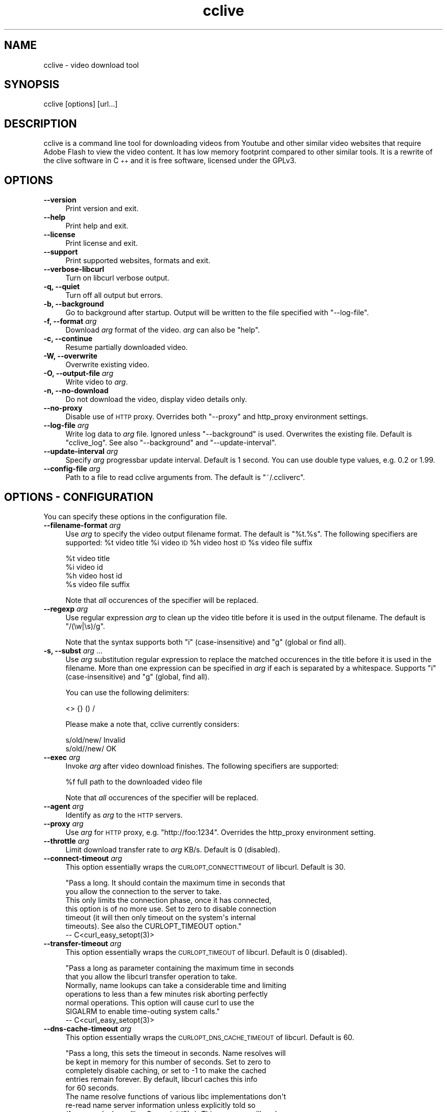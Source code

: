 .\" Automatically generated by Pod::Man 2.23 (Pod::Simple 3.14)
.\"
.\" Standard preamble:
.\" ========================================================================
.de Sp \" Vertical space (when we can't use .PP)
.if t .sp .5v
.if n .sp
..
.de Vb \" Begin verbatim text
.ft CW
.nf
.ne \\$1
..
.de Ve \" End verbatim text
.ft R
.fi
..
.\" Set up some character translations and predefined strings.  \*(-- will
.\" give an unbreakable dash, \*(PI will give pi, \*(L" will give a left
.\" double quote, and \*(R" will give a right double quote.  \*(C+ will
.\" give a nicer C++.  Capital omega is used to do unbreakable dashes and
.\" therefore won't be available.  \*(C` and \*(C' expand to `' in nroff,
.\" nothing in troff, for use with C<>.
.tr \(*W-
.ds C+ C\v'-.1v'\h'-1p'\s-2+\h'-1p'+\s0\v'.1v'\h'-1p'
.ie n \{\
.    ds -- \(*W-
.    ds PI pi
.    if (\n(.H=4u)&(1m=24u) .ds -- \(*W\h'-12u'\(*W\h'-12u'-\" diablo 10 pitch
.    if (\n(.H=4u)&(1m=20u) .ds -- \(*W\h'-12u'\(*W\h'-8u'-\"  diablo 12 pitch
.    ds L" ""
.    ds R" ""
.    ds C` ""
.    ds C' ""
'br\}
.el\{\
.    ds -- \|\(em\|
.    ds PI \(*p
.    ds L" ``
.    ds R" ''
'br\}
.\"
.\" Escape single quotes in literal strings from groff's Unicode transform.
.ie \n(.g .ds Aq \(aq
.el       .ds Aq '
.\"
.\" If the F register is turned on, we'll generate index entries on stderr for
.\" titles (.TH), headers (.SH), subsections (.SS), items (.Ip), and index
.\" entries marked with X<> in POD.  Of course, you'll have to process the
.\" output yourself in some meaningful fashion.
.ie \nF \{\
.    de IX
.    tm Index:\\$1\t\\n%\t"\\$2"
..
.    nr % 0
.    rr F
.\}
.el \{\
.    de IX
..
.\}
.\"
.\" Accent mark definitions (@(#)ms.acc 1.5 88/02/08 SMI; from UCB 4.2).
.\" Fear.  Run.  Save yourself.  No user-serviceable parts.
.    \" fudge factors for nroff and troff
.if n \{\
.    ds #H 0
.    ds #V .8m
.    ds #F .3m
.    ds #[ \f1
.    ds #] \fP
.\}
.if t \{\
.    ds #H ((1u-(\\\\n(.fu%2u))*.13m)
.    ds #V .6m
.    ds #F 0
.    ds #[ \&
.    ds #] \&
.\}
.    \" simple accents for nroff and troff
.if n \{\
.    ds ' \&
.    ds ` \&
.    ds ^ \&
.    ds , \&
.    ds ~ ~
.    ds /
.\}
.if t \{\
.    ds ' \\k:\h'-(\\n(.wu*8/10-\*(#H)'\'\h"|\\n:u"
.    ds ` \\k:\h'-(\\n(.wu*8/10-\*(#H)'\`\h'|\\n:u'
.    ds ^ \\k:\h'-(\\n(.wu*10/11-\*(#H)'^\h'|\\n:u'
.    ds , \\k:\h'-(\\n(.wu*8/10)',\h'|\\n:u'
.    ds ~ \\k:\h'-(\\n(.wu-\*(#H-.1m)'~\h'|\\n:u'
.    ds / \\k:\h'-(\\n(.wu*8/10-\*(#H)'\z\(sl\h'|\\n:u'
.\}
.    \" troff and (daisy-wheel) nroff accents
.ds : \\k:\h'-(\\n(.wu*8/10-\*(#H+.1m+\*(#F)'\v'-\*(#V'\z.\h'.2m+\*(#F'.\h'|\\n:u'\v'\*(#V'
.ds 8 \h'\*(#H'\(*b\h'-\*(#H'
.ds o \\k:\h'-(\\n(.wu+\w'\(de'u-\*(#H)/2u'\v'-.3n'\*(#[\z\(de\v'.3n'\h'|\\n:u'\*(#]
.ds d- \h'\*(#H'\(pd\h'-\w'~'u'\v'-.25m'\f2\(hy\fP\v'.25m'\h'-\*(#H'
.ds D- D\\k:\h'-\w'D'u'\v'-.11m'\z\(hy\v'.11m'\h'|\\n:u'
.ds th \*(#[\v'.3m'\s+1I\s-1\v'-.3m'\h'-(\w'I'u*2/3)'\s-1o\s+1\*(#]
.ds Th \*(#[\s+2I\s-2\h'-\w'I'u*3/5'\v'-.3m'o\v'.3m'\*(#]
.ds ae a\h'-(\w'a'u*4/10)'e
.ds Ae A\h'-(\w'A'u*4/10)'E
.    \" corrections for vroff
.if v .ds ~ \\k:\h'-(\\n(.wu*9/10-\*(#H)'\s-2\u~\d\s+2\h'|\\n:u'
.if v .ds ^ \\k:\h'-(\\n(.wu*10/11-\*(#H)'\v'-.4m'^\v'.4m'\h'|\\n:u'
.    \" for low resolution devices (crt and lpr)
.if \n(.H>23 .if \n(.V>19 \
\{\
.    ds : e
.    ds 8 ss
.    ds o a
.    ds d- d\h'-1'\(ga
.    ds D- D\h'-1'\(hy
.    ds th \o'bp'
.    ds Th \o'LP'
.    ds ae ae
.    ds Ae AE
.\}
.rm #[ #] #H #V #F C
.\" ========================================================================
.\"
.IX Title "cclive 1"
.TH cclive 1 "2010-12-10" "0.7.0.1" "cclive manual"
.\" For nroff, turn off justification.  Always turn off hyphenation; it makes
.\" way too many mistakes in technical documents.
.if n .ad l
.nh
.SH "NAME"
cclive \- video download tool
.SH "SYNOPSIS"
.IX Header "SYNOPSIS"
cclive [options] [url...]
.SH "DESCRIPTION"
.IX Header "DESCRIPTION"
cclive is a command line tool for downloading videos from Youtube and other
similar video websites that require Adobe Flash to view the video content.
It has low memory footprint compared to other similar tools. It is a rewrite
of the clive software in \*(C+ and it is free software, licensed under the GPLv3.
.SH "OPTIONS"
.IX Header "OPTIONS"
.IP "\fB\-\-version\fR" 4
.IX Item "--version"
Print version and exit.
.IP "\fB\-\-help\fR" 4
.IX Item "--help"
Print help and exit.
.IP "\fB\-\-license\fR" 4
.IX Item "--license"
Print license and exit.
.IP "\fB\-\-support\fR" 4
.IX Item "--support"
Print supported websites, formats and exit.
.IP "\fB\-\-verbose\-libcurl\fR" 4
.IX Item "--verbose-libcurl"
Turn on libcurl verbose output.
.IP "\fB\-q, \-\-quiet\fR" 4
.IX Item "-q, --quiet"
Turn off all output but errors.
.IP "\fB\-b, \-\-background\fR" 4
.IX Item "-b, --background"
Go to background after startup. Output will be written to
the file specified with \f(CW\*(C`\-\-log\-file\*(C'\fR.
.IP "\fB\-f, \-\-format\fR \fIarg\fR" 4
.IX Item "-f, --format arg"
Download \fIarg\fR format of the video. \fIarg\fR can also be \f(CW\*(C`help\*(C'\fR.
.IP "\fB\-c, \-\-continue\fR" 4
.IX Item "-c, --continue"
Resume partially downloaded video.
.IP "\fB\-W, \-\-overwrite\fR" 4
.IX Item "-W, --overwrite"
Overwrite existing video.
.IP "\fB\-O, \-\-output\-file\fR \fIarg\fR" 4
.IX Item "-O, --output-file arg"
Write video to \fIarg\fR.
.IP "\fB\-n, \-\-no\-download\fR" 4
.IX Item "-n, --no-download"
Do not download the video, display video details only.
.IP "\fB\-\-no\-proxy\fR" 4
.IX Item "--no-proxy"
Disable use of \s-1HTTP\s0 proxy. Overrides both \f(CW\*(C`\-\-proxy\*(C'\fR and http_proxy environment
settings.
.IP "\fB\-\-log\-file\fR \fIarg\fR" 4
.IX Item "--log-file arg"
Write log data to \fIarg\fR file. Ignored unless \f(CW\*(C`\-\-background\*(C'\fR is used.
Overwrites the existing file. Default is \*(L"cclive_log\*(R". See also
\&\f(CW\*(C`\-\-background\*(C'\fR and \f(CW\*(C`\-\-update\-interval\*(C'\fR.
.IP "\fB\-\-update\-interval\fR \fIarg\fR" 4
.IX Item "--update-interval arg"
Specify \fIarg\fR progressbar update interval. Default is 1 second.
You can use double type values, e.g. 0.2 or 1.99.
.IP "\fB\-\-config\-file\fR \fIarg\fR" 4
.IX Item "--config-file arg"
Path to a file to read cclive arguments from. The default is \*(L"~/.ccliverc\*(R".
.SH "OPTIONS \- CONFIGURATION"
.IX Header "OPTIONS - CONFIGURATION"
You can specify these options in the configuration file.
.IP "\fB\-\-filename\-format\fR \fIarg\fR" 4
.IX Item "--filename-format arg"
Use \fIarg\fR to specify the video output filename format. The default
is \*(L"%t.%s\*(R". The following specifiers are supported: \f(CW%t\fR video title
\&\f(CW%i\fR video \s-1ID\s0 \f(CW%h\fR video host \s-1ID\s0 \f(CW%s\fR video file suffix
.Sp
.Vb 4
\&  %t    video title
\&  %i    video id
\&  %h    video host id
\&  %s    video file suffix
.Ve
.Sp
Note that \fIall\fR occurences of the specifier will be replaced.
.IP "\fB \-\-regexp\fR \fIarg\fR" 4
.IX Item " --regexp arg"
Use regular expression \fIarg\fR to clean up the video title before it
is used in the output filename. The default is \*(L"/(\ew|\es)/g\*(R".
.Sp
Note that the syntax supports both \*(L"i\*(R" (case-insensitive) and \*(L"g\*(R"
(global or find all).
.IP "\fB\-s, \-\-subst\fR \fIarg\fR ..." 4
.IX Item "-s, --subst arg ..."
Use \fIarg\fR substitution regular expression to replace the matched
occurences in the title before it is used in the filename. More than
one expression can be specified in \fIarg\fR if each is separated by a
whitespace. Supports \*(L"i\*(R" (case-insensitive) and \*(L"g\*(R" (global, find all).
.Sp
You can use the following delimiters:
.Sp
.Vb 1
\&  <> {} () /
.Ve
.Sp
Please make a note that, cclive currently considers:
.Sp
.Vb 2
\&  s/old/new/    Invalid
\&  s/old//new/   OK
.Ve
.IP "\fB\-\-exec\fR \fIarg\fR" 4
.IX Item "--exec arg"
Invoke \fIarg\fR after video download finishes. The following specifiers
are supported:
.Sp
.Vb 1
\&  %f    full path to the downloaded video file
.Ve
.Sp
Note that \fIall\fR occurences of the specifier will be replaced.
.IP "\fB\-\-agent\fR \fIarg\fR" 4
.IX Item "--agent arg"
Identify as \fIarg\fR to the \s-1HTTP\s0 servers.
.IP "\fB\-\-proxy\fR \fIarg\fR" 4
.IX Item "--proxy arg"
Use \fIarg\fR for \s-1HTTP\s0 proxy, e.g. \*(L"http://foo:1234\*(R". Overrides the http_proxy
environment setting.
.IP "\fB\-\-throttle\fR \fIarg\fR" 4
.IX Item "--throttle arg"
Limit download transfer rate to \fIarg\fR KB/s. Default is 0 (disabled).
.IP "\fB\-\-connect\-timeout\fR \fIarg\fR" 4
.IX Item "--connect-timeout arg"
This option essentially wraps the \s-1CURLOPT_CONNECTTIMEOUT\s0 of libcurl.
Default is 30.
.Sp
.Vb 2
\&  "Pass a long. It should contain the maximum time in seconds that
\&  you allow the connection to the server to take.
\&
\&  This only limits the connection phase, once it has connected,
\&  this option is of no more use. Set to zero to disable connection
\&  timeout (it will then only timeout on the system\*(Aqs internal
\&  timeouts). See also the CURLOPT_TIMEOUT option."
\&        \-\- C<curl_easy_setopt(3)>
.Ve
.IP "\fB\-\-transfer\-timeout\fR \fIarg\fR" 4
.IX Item "--transfer-timeout arg"
This option essentially wraps the \s-1CURLOPT_TIMEOUT\s0 of libcurl.
Default is 0 (disabled).
.Sp
.Vb 2
\&  "Pass a long as parameter containing the maximum time in seconds
\&  that you allow the libcurl transfer operation to take.
\&
\&  Normally, name lookups can take a considerable time and limiting
\&  operations to less than a few minutes risk aborting perfectly
\&  normal operations. This option will cause curl to use the
\&  SIGALRM to enable time\-outing system calls."
\&        \-\- C<curl_easy_setopt(3)>
.Ve
.IP "\fB\-\-dns\-cache\-timeout\fR \fIarg\fR" 4
.IX Item "--dns-cache-timeout arg"
This option essentially wraps the \s-1CURLOPT_DNS_CACHE_TIMEOUT\s0 of
libcurl. Default is 60.
.Sp
.Vb 5
\&  "Pass a long, this sets the timeout in seconds. Name resolves will
\&  be kept in memory for this number of seconds. Set to zero to
\&  completely disable caching, or set to \-1 to make the cached
\&  entries remain forever. By default, libcurl caches this info
\&  for 60 seconds.
\&
\&  The name resolve functions of various libc implementations don\*(Aqt
\&  re\-read name server information unless explicitly told so
\&  (for example, by calling C<res_init(3)>). This may cause libcurl
\&  to keep using the older server even if DHCP has updated the
\&  server info, and this may look like a DNS cache issue to the
\&  casual libcurl\-app user." \-\- C<curl_easy_setopt(3)>
.Ve
.IP "\fB\-\-max\-retries\fR \fIarg\fR" 4
.IX Item "--max-retries arg"
Retry downloading \fIarg\fR times before giving up. Setting \fIarg\fR to zero will
disable retrying. Default is 5.
.IP "\fB\-\-retry\-wait\fR \fIarg\fR" 4
.IX Item "--retry-wait arg"
Wait \fIarg\fR seconds before retrying after a failed attempt. Default is 5.
.SH "EXAMPLES"
.IX Header "EXAMPLES"
.ie n .IP "\fBcclive ""http://www.youtube.com/watch?v=DUM1284TqFc""\fR" 4
.el .IP "\fBcclive ``http://www.youtube.com/watch?v=DUM1284TqFc''\fR" 4
.IX Item "cclive http://www.youtube.com/watch?v=DUM1284TqFc"
Typical use.
.ie n .IP "\fBcclive ""http://www.youtube.com/watch?v=DUM1284TqFc"" \-f mp4_360p\fR" 4
.el .IP "\fBcclive ``http://www.youtube.com/watch?v=DUM1284TqFc'' \-f mp4_360p\fR" 4
.IX Item "cclive http://www.youtube.com/watch?v=DUM1284TqFc -f mp4_360p"
Same but get the mp4_360p (Youtube specific) format instead. See
\&\f(CW\*(C`\-\-support\*(C'\fR for a complete list of websites and formats.
.ie n .IP "\fBcclive ""http://www.youtube.com/watch?v=DUM1284TqFc"" \-n\fR" 4
.el .IP "\fBcclive ``http://www.youtube.com/watch?v=DUM1284TqFc'' \-n\fR" 4
.IX Item "cclive http://www.youtube.com/watch?v=DUM1284TqFc -n"
Do not download the video. Print the video details only.
.ie n .IP "\fBecho ""http://www.youtube.com/watch?v=DUM1284TqFc"" | cclive\fR" 4
.el .IP "\fBecho ``http://www.youtube.com/watch?v=DUM1284TqFc'' | cclive\fR" 4
.IX Item "echo http://www.youtube.com/watch?v=DUM1284TqFc | cclive"
Yet another way to feed cclive with an \s-1URL\s0.
.Sp
You can also feed cclive several URLs on one go, either by adding each
on the command line (arg1, arg2, ...) or by redirecting them, for example,
from a file. Each \s-1URL\s0 must be separated with a newline (or a whitespace).
.Sp
Consider the following example:
.Sp
.Vb 5
\&  cat >> urls.lst
\&  http://www.youtube.com/watch?v=DUM1284TqFc
\&  http://www.youtube.com/watch?v=TqgTz8ymZl8
\&  (ctrl+d)
\&  cclive < urls.lst
.Ve
.ie n .IP "\fBcclive ""\s-1URL\s0"" \-s ""s{Alice}{Malice}""\fR" 4
.el .IP "\fBcclive ``\s-1URL\s0'' \-s ``s{Alice}{Malice}''\fR" 4
.IX Item "cclive URL -s s{Alice}{Malice}"
Replace \*(L"Alice\*(R" in the video title with \*(L"Malice\*(R" before using it in the
filename.
.ie n .IP "\fBcclive ""\s-1URL\s0"" \-s ""s{Alice}<Malice> s{wonderland}<Uberland>i""\fR" 4
.el .IP "\fBcclive ``\s-1URL\s0'' \-s ``s{Alice}<Malice> s{wonderland}<Uberland>i''\fR" 4
.IX Item "cclive URL -s s{Alice}<Malice> s{wonderland}<Uberland>i"
Similar but makes two substitions, the former was explained above, the latter
replaces \*(L"Wonderland\*(R" with \*(L"Uberland\*(R". Note the use of \*(L"i\*(R" (case-insensitive).
.Sp
You can use \*(L"g\*(R" for global (find all), e.g. if you wanted to replace all of
the \*(L"Alice\*(R" occurences with \*(L"Malice\*(R", you could use \*(L"s{Alice}<Malice>g\*(R".
.SH "FILES"
.IX Header "FILES"
.ie n .IP "\fB\fB$HOME\fB/.ccliverc\fR" 4
.el .IP "\fB\f(CB$HOME\fB/.ccliverc\fR" 4
.IX Item "$HOME/.ccliverc"
You can specify the configurable options (see \*(L"\s-1OPTIONS\s0 \- \s-1CONFIGURATION\s0\*(R")
in this file, e.g.:
.Sp
.Vb 6
\& filename\-format = %h_%i_(%t).%s
\& regexp = /(\ew|\epL)/g
\& exec = /usr/bin/vlc %f
\& proxy = http://foo:1234
\& throttle = 10
\& connect\-timeout = 120
.Ve
.Sp
Note that you can use \f(CW\*(C`\-\-config\-file\*(C'\fR to specify the file.
.SH "EXIT STATUS"
.IX Header "EXIT STATUS"
cclive exits with 0 on success and >0 if an (unrecoverable) error
occurred.
.SH "DEBUGGING TIPS"
.IX Header "DEBUGGING TIPS"
.IP "\fB\-\-no\-download\fR" 4
.IX Item "--no-download"
Use the \f(CW\*(C`\-\-no\-download\*(C'\fR switch if you don't need to download the video.
.IP "\fB\-\-verbose\-libcurl\fR" 4
.IX Item "--verbose-libcurl"
You can use this switch to amp up libcurl verbosity.
.IP "\fBDebug symbols\fR" 4
.IX Item "Debug symbols"
Compile cclive with \f(CW\*(C`\-g\*(C'\fR (see \f(CW\*(C`g++(1)\*(C'\fR) for debug symbols.
.IP "\fBOther tools\fR" 4
.IX Item "Other tools"
Make use of such tools as \f(CWstrace(1)\fR, \f(CWgdb(1)\fR and \f(CWvalgrind(1)\fR.
They may prove invaluable.
.SH "WWW"
.IX Header "WWW"
<http://cclive.sourceforge.net/>
.SH "AUTHOR"
.IX Header "AUTHOR"
Toni Gundogdu <legatvs at sign gmail com>.
.PP
Thanks to all those who have contributed to the project
by sending patches, reporting bugs and writing feedback.
You know who you are.
